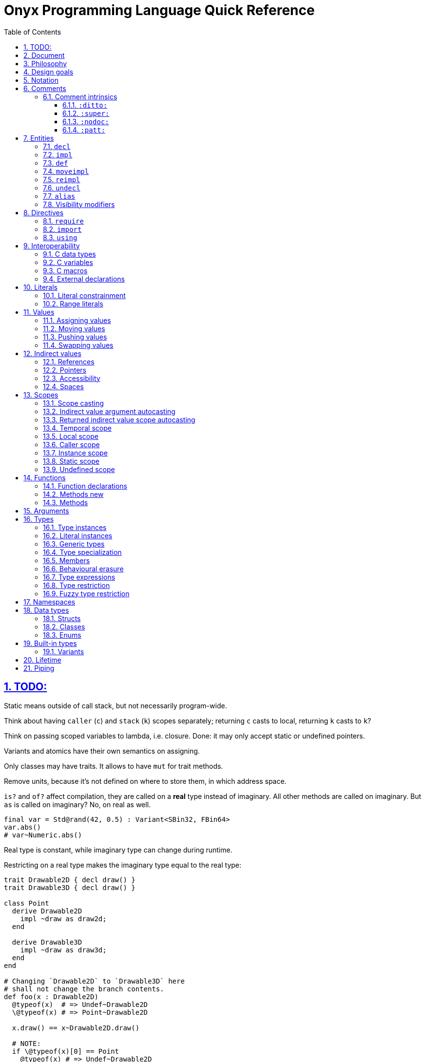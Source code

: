= Onyx Programming Language Quick Reference
:stem:
:toc: left
:toclevels: 3
:sectnums:
:sectlinks:
:icons: font
:xrefstyle: full

== TODO:

Static means outside of call stack, but not necessarily program-wide.

Think about having `caller` (`c`) and `stack` (`k`) scopes separately; returning `c` casts to local, returning `k` casts to `k`?

Think on passing scoped variables to lambda, i.e. closure.
Done: it may only accept static or undefined pointers.

Variants and atomics have their own semantics on assigning.

Only classes may have traits.
It allows to have `mut` for trait methods.

Remove units, because it's not defined on where to store them, in which address space.

`is?` and `of?` affect compilation, they are called on a *real* type instead of imaginary.
All other methods are called on imaginary.
But `as` is called on imaginary?
No, on real as well.

```nx
final var = Std@rand(42, 0.5) : Variant<SBin32, FBin64>
var.abs()
# var~Numeric.abs()
```

Real type is constant, while imaginary type can change during runtime.

Restricting on a real type makes the imaginary type equal to the real type:

```nx
trait Drawable2D { decl draw() }
trait Drawable3D { decl draw() }

class Point
  derive Drawable2D
    impl ~draw as draw2d;
  end

  derive Drawable3D
    impl ~draw as draw3d;
  end
end

# Changing `Drawable2D` to `Drawable3D` here
# shall not change the branch contents.
def foo(x : Drawable2D)
  @typeof(x)  # => Undef~Drawable2D
  \@typeof(x) # => Point~Drawable2D

  x.draw() == x~Drawable2D.draw()

  # NOTE:
  if \@typeof(x)[0] == Point
    @typeof(x) # => Undef~Drawable2D

  # BUT: (`is?` is SpEcIaL)
  if x is? Point
    @typeof(x) # => Point~Point
    x.point()
    # x.draw()
    x~Drawable2D.draw()
    x.draw2d()
    x.draw3d()
    x~Drawable3D.draw()
  end
end
```

Returned type may have `Auto`.

== Document

It contains explainations and rationale, which are rare in the Standard.
It also "speaks" with a reader (e.g. "you", "we").

== Philosophy

Target agnosticism.
No assumptions are made about target in the language.
All that's known is that there is processing unit, registers and instructions.

Onyx defines concept of function, abstract data structures (Array, Tuple, namespaces, trait, union, struct, class, enum, Variant, Union, Lambda, Function, Type, Block, Literal, Reference, Pointer), storages (local, caller, instance, static, undefined), lifetime, common math types.

TODO: Only functions may be exported.
Structs, enums, typedefs are externed instead.

A target may be binary, decimal or even quantum; to contain ALU and FPU or not.
It is possible to query if target implements any type natively.
A entity is a blackbox until observed.
Interchange formats are defined: `SBin8` is not necessarily stored in 8 bits, but `.bits` method returns `Bit[8]`, formatted in special way.

`Pointer` is just a pointer to data.
It may be a pointer to memory, or register.
Size of a `Pointer` is undefined.
But `Pointer` has `to($int*)` methods defined, which allocate memory on stack.

== Design goals

Stay low-level, but give tools for powerful abstractions.
For example, C pointer is target-dependent; what we known of Onyx pointer is storage.
We call `ptr.to($int*)`, and target may allocate it on stack.

== Notation

Keywords are written like this: `stem:[bb"let"]`.
Example identifiers are written like this: `stem:["foo"]`.
For example, `stem:[bb"let"] stem:["foo"] = stem:["bar"]()`.

== Comments

A comment begins with `#` and spans until the end of the line.

A comment adjacent to a member declaration or implementation statement is called _documentation_.

The Standard contains an informative appendix for comment styling.

An implementation is required to provide a command to generate API documentation data, e.g. `nxc api -fjson -o main.json main.nx`.
Only documentation comments are included in the generated API data.
The API data format is a normative part of the Standard, and provides specifications for C header (see xref:_interoperability[]), JSON, YAML, XML, MessagePack and NXAPI binary transfer formats.

=== Comment intrinsics

The Standard contains an informative list of _comment intrinsics_ for special treatment.

A comment intrinsic syntax is `:stem:["intrinsic"](stem:["args"]):`, whereas the argument part may be omitted if having zero arity.

A comment intrinsic does not expand during API data generation, e.g. `:ditto:` is preserved as-is.
It is an API data consumer (expected) responsibility to consume and handle intrinsics properly.
A non-standardized intrinsic is thus not a error, e.g. `:unknown:` is legal during API data generation.
A misused intrinsic, e.g. a missing `:fmt:` pattern reference is also not a error during API data generation.

[TIP]
--
The intrinsics ignorance behaviour is dictated by the fact that comments are not a part of the resulting program.
--

Below goes the list of standardized comment intrinsics.

==== `:ditto:`

A `:ditto:` comment intrinsic copies documentation from the previous member in current file.

====
```nx
# This is doc.
let x = 42

# This is a comment.
#

# :ditto:
let y = 42
```

Results in:

```nx
# This is doc.
let x = 42

# This is doc.
let y = 42
```
====

==== `:super:`

A `:super:` comment intrinsic copies comment from the super declaration, applicable to overwrites, inherited functions etc.

Without `:super:`, a documentation comment fully replaces previous documentation.

====
```nx
struct Foo
  # A doc.
  def a;

  # B doc.
  def b;
end

struct Bar
  extend Foo
    # C doc.
    reimpl a;

    # :super:
    # D doc.
    reimpl b;
  end
end
```

Results in:

```nx
struct Bar
  # C doc.
  def a;

  # B doc.
  # D doc.
  def b;
end
```
====

==== `:nodoc:`

A `:nodoc:` comment intrinsic disables documentation for the currently documented member until a matching `:doc:` intrinsic is met.

====
```nx
# :nodoc:
# Is useless in non-doc comments.
#

# This is doc.
# :nodoc: This would not be included.
# :doc: And this would.
# :nodoc: This would not again.
let x = 42

# Note that previous nodoc does not matter here.
let y = 42
```

Results in:

```nx
# This is doc.
# And this would.
let x = 42

# Note that previous nodoc does not matter here.
let y = 42
```
====

==== `:patt:`

`:patt(stem:["name"], stem:["args"]):`, `:endpatt(stem:["name"]):` and `:fmt(stem:["name"], stem:["args"]):` comment intrinsics are used for comment patterns.

Within a pattern, the `%{stem:["var"]}` syntax is used to insert a variable.

For stem:["name"] and stem:["args"], double or single quotes are optional, but required if the text contains possibly misinterpred symbols, i.e. `)`, `:`, `,`.

Patterns are local to the file.

====
```nx
# :patt("trg-dep", entity, default):
# %{entity} is target-dependent, defaults to %{default}.
# :endpatt:

# :fmt("trg-dep", 'Alignment', 8):
let x = 42
```

Results in:

```nx
# Alignment is target-dependent, defaults to 8.
let x = 42
```
====

== Entities

In Onyx, a entity may be declared and possibly implemented.

During the compilation process, the program AST is continuosuly being appended to, in real time.
Therefore, the order of declaration matters.
Unlike in other languages, referencing an undeclared yet entity triggers panic.

====
This code panics, because `y` is not declared prior to usage:

```nx
# let x = y + 1 # Panic!
let y = 42
```

Note that the following code leads to undefined behavior, because the `x` expression is evaluated immediately:

```nx
let y = unsafe! uninitialized SInt32
let x = y + 1 # Undefined behaviour
y = 42
```
====

=== `decl`

A declaration statement (`decl`) of a entity tells or reminds a compiler that such a entity exists.

Namespace, annotation, trait and unit types are implicitly declared; for example, `namespace Foo` is equivalent to `decl namespace Foo`.

=== `impl`

An implementation statement (`impl`) implements a previously declared entity.

Only a data type, or function or macro member may be implemented.

=== `def`

A definition (`def`) is a declaration and implementation of a entity in the same statement.

Struct, class and enum types, as well as reference, function and macro members are implicitly defined; for example, `struct Foo` is equivalent to `def struct Foo`.
However, even such a entity may be explicitly declared prior to implementation, for example:

====
```nx
decl struct Foo;

# Either one would be valid,
# but a struct may only
# be implemented once!
#

impl struct Foo;
def struct Foo;
struct Foo; # `def` is implied
```
====

// A type may be reopened using a `reopen` statement.
// See xref:_reopening[].
// Only a specific specialization of a type declaration may be reopened, i.e. generic arguments (if any) shall be passed to it.

=== `moveimpl`

A entity implementation may be moved under another name using a `moveimpl` statement.
For example, `moveimpl foo as bar` statement moves implementation from `foo` to `bar`, effectively un-declaring `foo`.

However, only the specified declaration is moved.
For example:

====
```nx
def foo(arg ~ Real) { x }
moveimpl foo(arg ~ SInt) to bar
```

Leads to:

```nx
def foo(arg ~ Real && !SInt) { x }
def bar(arg ~ SInt) { x }
```
====

=== `reimpl`

A entity implementation may be re-implemented using a `reimpl` statement.
For example, `def foo { return 1 }; reimpl foo { return 2 }` results in `def foo { return 2 }`.

Akin to xref:_moveimpl[], only the specified declaration is re-implemented.

Having a `as` clause acts as xref:_moveimpl[], for example:

====
```nx
def foo(arg ~ Real) { return 1 }
reimpl foo(arg ~ SInt) as bar { return 2 }
```

Results in:

```nx
def foo(arg ~ Real && !SInt) { return 1 }
def bar(arg ~ SInt) { return 2 }
```
====

=== `undecl`

A declaration may be un-declared using an `undecl` statement, e.g `undecl foo`.
From that point, a compiler no more aware of the declaration until the entity is declared again.

=== `alias`

An `alias` statement declares an alias to a entity.

```ebnf
alias =
  "alias",
  ref, {",", ref},
  ("=" | "to"),
  ref;
```

Forwarded and recursive aliases are allowed while resolve-able.

An `alias` statement conveys arguments to the target entity.
An omitted arguments list implies conveying all of the arguments.
A `++*++` in the arguments list captures all the arguments left and passes them to the target entity, e.g. `alias SInt32Pointer<++*++> = Pointer<SInt32, ++*++>`.

A single `alias` statement may contain multiple aliases to the target entity, separated by commas.

====
```nx
primitive Int<Bitsize ~ \%nat, Signed ~ \%bool>
  def subtract(another : self) : self;
  alias sub, - to subtract
end

alias SInt<Bitsize: Z> = Int<Z, true>
alias UInt<Bitsize: Z> = Int<Signed: false, Bitsize: Z>

alias UInt1 = UInt\<1>
alias Bit, Bool = UInt1 # Multiple forwarded aliases
```
====

=== Visibility modifiers

A `decl`, hence also `def`, statement may have a _visibility modifer_, which affects the visibility of the declared entity.

A entity declared `public` is visible outside of the current scope.
A entity declared `protected` is only visible in the same or child scope.
A entity declared `private` is only visible in the current scope.

A top-level entity can not be declared `protected`.
A top-level entity declared `private` is only visible in the current file.

== Directives

A _directive_ is an instruction to the compiler.

File dependency directives instruct the compiler to depend on certain files.

=== `require`

Files can be required using a `require` directive.

The same file may be required multiple times.
It is guaranteed to be only processed once required for the first time.

If a required file is missing extension, `.nx` would be appended.

A `require` directive may list multiple files to require, and an optional path to prepend to each required file path.
For example, `require "foo", "bar/baz.nx" from "/myloc"` is equivalent to `require "/myloc/foo.nx", "/myloc/bar/baz.nx"`.

A non-relative file path is first looked up relatively to the folder the file is contained in, i.e. `./`.

A compiler is required to provide a way to pass folder paths to lookup required files in, e.g. `-R/usr/nx`.
These paths would be prepended if a `require` statement is missing `from` clause.
For example, given `-R/usr/nx` flag, a `require "foo"` statement would lookup the file in the following order:

. `./foo`
. `./foo.nx`
. `/usr/nx/foo`
. `/usr/nx/foo.nx`

TIP: The `-R` feature comes in handy when need to flip the dependencies source folder, for example to match the target.

Wildcard requirements are possible, as defined by the POSIX standards, e.g. `require "./++*++"` or `require "./++**++"`.
The order of wildcard lookups is standardized.

A translation environment maintains the being-compiled program AST, and the order of requiring files matters.
If a required file references an undeclared yet entity, a compiler panics.

=== `import`

An `import` directive imports C header files.

Rules similar to `require` are applied to an `import` directive.
The default imported file extension is `.h`.
A compiler is required to provide a way to pass import lookup paths, e.g. `-I/usr/include`.

More information on handling imported entities is found at xref:_interoperability[].

=== `using`

A `using` directive allows to either include a namespace or apply a refinement in the current scope, limited to the file.

If `namespace` and `refinement` keywords are omitted, the exact kind of a `using` directive operand is inferred from the type being used.
Otherwise, the type is forced.

====
```nx
namespace Foo
  let bar = 42
end

# bar = 43 # Panic! `bar` is not defined

using Foo
# using namespace Foo # To be more explicit

bar = 43 # OK
```
====

== Interoperability

An Onyx compiler is required to be aware of the C Standard.
Non-standard C conformance is optional, but discouraged.

There is no Onyx ABI, and Onyx functions have undefined symbols in assembly.
To make an Onyx function "visible" in an object file, hence callable from assembly, a developer should `export` it as a C function.

TIP: The Standard does not define any built-in "entry" function semantics.
It is a linker's responsibility to start a process with a function considered the entry one.
Luckily, an Onyx compiler is required to be able to emit AST.
A linker script may then be generated pointing to an annotated function.

C header files may be included (_imported_ in Onyx terminology), and all the C entities imported throughout the program compilation are accessible via the `$__<id>__` notation, e.g. `$printf`.

A C function call is unsafe, and shall have parentheses regardless of arity.

Some Onyx type specializations can be autocast to a C type upon calling a C function, e.g. `String<10, UTF8>` is `char[10]`.
Unfortunately, looseness of the C Standard restricts automatic convertsion of, say, `String<10, UTF16LE>` to `char16_t[10]`, because `char16_t` is not guaranteed to contain exactly UTF-16 encoded characters.
In such cases, explicit, maybe unsafe, conversion or coercion is required.
Moreover, a C function has undefined scope, thus passing an Onyx pointer to it would likely be unsafe for itself.

====
```nx
import "stdio.h"

export void main(int argc, char** argv) {
  # Threadsafe Onyx code inside
  # an exported function body
  #

  let msg = "Hello, world!\0" : String<15, UTF8>
  unsafe! $puts(&msg)
}
```
====

Despite of that the Onyx safety within an exported function is the default threadsafe, an exported function call is still unsafe.

An exported function shall not be throwing.

An exported function, as well as its argument declarations, may be annotated.
An exported function argument reference is writeable by default, unless has a `const` qualifier.

An exported function, as well as its argument declarations, may be documented using Onyx comments.
Only an exported function documentation is preserved on exported; argument documentation is ignored.

A C primitive type has layout defined per compilation.
It usually depends on the target platform data model.
For example, passing `{ c: { int { size: 32, signedness: 2c } } }` to an Onyx compiler would make all `$int` instances 32 bit and 2's complement within Onyx context.
However, due to the target dependency, an explicit conversion is still required.

TIP: An advanced Onyx compiler usually has built-in mapping for C data type sizes, so you won't need to pass them every time you compile your code.

An Onyx compiler is required to implement a subset of C operators.

====
```nx
export int sum(int a, int b) {
  return a + b # Use native C summation operator
}

export int sub(int a, int b) {
  # `$int` may be greater than 32 bits,
  # thus data loss is possible.
  let onyx_a = a.to!(SBin32)

  # Would only work with `{ c: { int {
  # size: 32, signedness: 2c } } }`.
  # Otherwise, the behaviour is undefined.
  let onyx_b = unsafe! b as SBin32

  let result = onyx_a - onyx_b

  # Data loss is possible if
  # `$int` bitsize is < 32.
  return result.to!($int)
}

export void main() {
  try
    # Native C equation operator
    @assert(unsafe! sum(1, 2) == 3)

    @assert(unsafe! sub(1, 2).to_i32!() == -1)
  catch
    unsafe! $exit($(EXIT_FAILURE))
  end
}
```
====

=== C data types

A C struct or union definition may also be exported.
An exported data type is treated in as if it was imported.

An imported named C struct or union has semantics identical to an Onyx `struct` or `Union`.
This imples:

* Default initializers, Onyx-style.
Note that exported C entities are zero-initialized.

* Reopening with static function and method declaration thanks to UFCS.

* Unsafe access to union options, which may be flattened to fields.

====
```nx
import "math.h", "stdlib.h"

export struct struct_t {
  double x;
  double y;

  unsigned sw;
  union {
    float foo;
    short bar;
  };
};

reopen $strukt_t
  # Note that the function is not exported.
  #
  # ≡ `public threadsafe def length(&this : $strukt_t*cr) : $double`
  def length
    return unsafe! $sqrt($pow(this.x, 2) + $pow(y, 2))
  end

  def val : Variant<$float, $short>
    # Accessing union-ed fields is unsafe.
    (sw == 0) ? (unsafe! foo) : (unsafe! bar)
  end
end

export void main() {
  # `sw` is zero-initialized.
  let s : $strukt_t = $strukt_t(1,  2, foo: 42)

  try
    # Passes `s` by pointer.
    @assert(s.length().to_f64!().~=(2.236, 0.01))
    @assert(s.val().<unsafe!>as!(FBin64) == 42)
  catch
    unsafe! $exit($(EXIT_FAILURE))
  end
}
```
====

=== C variables

A C variable may be exported as well.
In respect to C, zero initialization is implied if the value is omitted.

An exported variable reference has `static` scope in Onyx and is writeable unless has `const` qualifier.

It is possible to export a C-static variable as well.
It would be treated as `private` in terms of Onyx.

TODO: What happens upon taking a file-local variable's address and passing it outside?
In regard to Onyx as well.

.Exporting a C variable
====
import "stdlib.h"

extern int foo;

export void main() {
  try
    @assert($foo : $int&srw == 0)
  catch
    unsafe! $exit($(EXIT_FAILURE))
  end
}
====

=== C macros

C preprocessor macros may also be imported and exported.

A C macro within Onyx context is used as follows: `$(MACRO)`.
The evaluation result of a macro is inserted into Onyx with prior processing.

Within an exporting context, C macros may intuitively be used as they'd be in pure C.
For example, `export MY_MACRO_VOID main() {` could theoretically expand to `export void main() {`.
The resulting code is then parsed as usual.

=== External declarations

A C function, struct, union or variable may be marked externally declared using the `extern` directive from Onyx code.
This is equivalent to importing a declaration.
That means that the entity would be defined at some later point of linkage.
The behaviour is similar to declaration in Onyx: a single entity may be `extern`ed multiple times, but only `export`ed or imported once.

.Externing C entities
====
The following code would fail to compile if symbol `foo` is not resolved during linkage.

```nx
import "stdio.h"

extern int foo;

export void main() {
  unsafe! $printf(&"%d\n", $foo)
}
```
====

== Literals

=== Literal constrainment

When read from source, a literal has inferred constrainment in accordance to xref:table-literal-constrainments[].

In code, a literal constrainment has form of `\<__constrainment__>`, e.g. `0.5 : \q`.
A literal constrainment is a type-level restriction, not an instance-level restriction.
It may be used to restrict a literal in-place or define a generic literal argument, e.g. `def foo(arg: _ : L) forall L : \q`.

CAUTION: Both `def foo(arg: L) forall L : \q` and `def foo(arg : \q)` would panic, because a literal shall not be an instance.

A constrainment is defined by a regular expression.
For example, `/f(?<Bitsize>\d+)/` defines `\f16`, `\f32` etc.

TODO: Restricting a literal to a concrete type is possible, but not vice versa, e.g. `42 : \%n : SBin32`, but not `42 : SBin32 : \%n`.
Also `42 : \%u : SBin32` is not possible.

TODO: Only basic `\%real`, `\%int`, `\%nat`, `\%bool`, `\%string` and `\%char` restictions are needed.
No literal instances.
Still can apply (partial) suffixes.

[[table-literal-constrainments]]
.Basic literal constrainments
|===
| Literal examples | Constrainment regex | Default type | Notes

| `false`, `true`
| `/b/`
| `Bool`
| A boolean literal.

| `0`, `1`
| `/n`
| `SBin32`
| A https://en.wikipedia.org/wiki/Natural_number[natural number] (stem:[NN]) literal.

| `-1`
| `/z/`
| `SBin32`
| An https://en.wikipedia.org/wiki/Integer[integer] (stem:[ZZ]) literal.

| `1.0`
| `/q/`
| `FBin64`
| A https://en.wikipedia.org/wiki/Rational_number[rational number] (stem:[QQ]) literal.

| `'a'`
| `/c/`
| `Char<UCS>`
| A character literal.

4+^| Special literals

| `:abc`
| `\y`
| [gray]#N\A#
| A symbol literal.
|===

Compound literals are basic literals with some modifications.
The inferred basic constrainment becomes a part of the compound constrainment.
For example, `0/1 : \rn` is a ratio of two natural literals.

.Compound literal constraints
|===
| Literal examples | Constrainment regex | Default type conum:1[] | Notes
|
| `0//1`
| `/r(?<Constraint>.+)/`, e.g. `ri32`
| `Ratio<__Constraint__>`
| A ratio (as https://en.wikipedia.org/wiki/Quotient#Quotient_of_two_integers[quotient of two integers]) literal.

| `0j`
| `/j(?<Constraint>.+)/` , e.g. `ji32`
| `Imaginary<__Constraint__>`
| An imaginary number literal.

| `0..1`
| `\..stem:[tt"L"]`, e.g. `\..n`
| `Range<stem:[tt"L"]>`
| An interval literal.

| `"abc"`
| `\s`
| `String<UTF8>`
| A string literal.

| `[0, 1]`
| `\stem:[tt"L"][stem:[tt"Z"]]`, e.g. `\n[2]`
| `Array<stem:[tt"L"], stem:[tt"Z"]>`
| An array literal.

| `<0, 1>`
| `\stem:[tt"L"]<stem:[tt"Z"]>`, e.g. `\n<2>`; or `\(stem:[tt"L"])xstem:[tt"Z"]`, e.g. `\(n)x2`
| `Vector<stem:[tt"L"], stem:[tt"Z"]>`
| A vector literal.

| `\|[0, 1], [2, 3]\|r`
| `\(stem:[tt"L"])xstem:[{tt"Z"}]stem:[tt"D"]`, e.g. `\(n)x2x2r`
| `Tensor<stem:[tt"L"], *stem:[tt"Z"], stem:[tt"D"]>`
| A tensor literal.

| `(0, 1.0)`
| `(stem:[{tt"L"}])`, e.g. `(\n, \q)`
| `Tuple<*stem:[tt"L"]>`
| A tuple of literals.

| `(foo: 0, bar: 1.0)`
| `(stem:[{tt"L"}])`, e.g. `(foo: \n, bar: \q)`
| `Struct<*stem:[tt"L"]>`
| An anonymous struct of literals.
|===

<1> `__Constrainment__` is the default type for the base literal, e.g. `1/0` would default to `Ration<SBin32>`.

A complete constrainment is one constraining to a complete type.
For example, `\i32` is complete, but `\n` is not.

A numeric literal constrainment can be further constrained to a specific numeric type using a suffix from xref:table-numeric-literal-suffixes[].
The resulting constrainment equals to the suffix applied.
For example, `1u8 : \u8`.

NOTE: Simply constraining a literal has the same effect as applying a suffix to it, e.g. `1 : \u8` stem:[-=] `1u8`.

TODO: A specific-type constrainment (even partial) restricts the target type.
For example, `1u` can not be used as `FBin32`; also `1q` can not be used as an integer.

A character literal may also have a numeric suffix appended: it would turn it into a numeric literal, e.g. `'a'u8 : \u8 == 97`.
Appending a numeric suffix to a string turns it into an array of numeric literals representing the string's codeunits, e.g. `"abc"u8 : \u8[3] == %u8[97 98 99]`.

Literal value and suffixes may be separated with underscores or wrapped in parentheses.
For example, `(42n)_i32`.
A constrainment is always flattened, thus e.g. `\(z)_fb64` is interchangeable with `\f64`.

[[table-numeric-literal-suffixes]]
[cols="2, 1, 1", options="header"]
.Numeric literal contrainments
|===
| Regex | Applicable to conum:1[] | Default type

| `/**n**/`
| `\n`
| `SBin32`

| `/**z**/`
| `\n`, `\z`
| `SBin32`

| `/**q**/`
| `\n`, `\z`, `\q`
| `FBin64`

| `/s?**i**b?(?<__Bitsize__>\d+)?/`
| `\n`, `\z`
| `SBin<__Bitsize__ = 32>`

| `/**u**i?b?(?<__Bitsize__>\d+)?/`
| `\n`
| `UBin<__Bitsize__ = 32>`

| `/(si?\|**i**)**d**(?<__Digits__>\d+)/`
| `\n`, `\z`
| `SDec<__Digits__>`

| `/**u**i?**d**(?<__Digits__>\d+)/`
| `\n`
| `UDec<__Digits__>`

| `/**f**b?(?<__Bitsize__>\d+)?/`
| `\n`, `\z`, `\q`
| `FBinstem:[<<]__Bitsize__ = 64stem:[>>]`

| `/f?**d**(?<__Bitsize__>\d+)?/`
| `\n`, `\z`, `\q`
| `FDecstem:[<<]__Bitsize__ = 64stem:[>>]`

| `/s?**Q**(?<__Bitsize__>\d+)?(e(?<__Exponent__>-?\d))?/` conum:2[]
| `\n`, `\z`, `\q`
| `SXBin<__Bitsize__, __Exponent__>`

| `/**uQ**(?<__Bitsize__>\d+)?(e(?<__Exponent__>-?\d))?/` conum:2[]
| `\n`, `\z`, `\q` conum:3[]
| `UXBin<__Bitsize__, __Exponent__>`

| `/s?**D**(?<__Total__>\d+)?(f(?<__Fractional__>-?\d+))?/` conum:2[]
| `\n`, `\z`, `\q`
| `SXDec<__Total__, __Fractional__>`

| `/**uD**(?<__Total__>\d+)?(f(?<__Fractional__>-?\d+))?/` conum:2[]
| `\n`, `\z`, `\q` conum:3[]
| `UXDec<__Total__, __Fractional__>`

| `/**p**(?<__Bitsize__>\d+)/`
| `\n`, `\z`, `\q`
| `Positstem:[<<]__Bitsize__stem:[>>]`

// | `/**b**(?<__Bitsize__>\d+)/`
// | `\n`, `\z`, `\q`
// | `BFloatstem:[<<]__Bitsize__stem:[>>]`
|===

<1> Always applicable to `\c` and `\s`.
<2> Either one of generic arguments is required.
<3> Literal signedness is checked.

A character literal (`\c`) may have a xref:table-character-set-literal-suffixes[character set suffix] appended before a numerical suffix.
A string literal (`\s`) may have an xref:table-encoding-literal-suffixes[encoding suffix] appended before a numerical suffix.

A text literal suffix replaces the constrainment, and makes it incompatible with the initial constrainment, e.g. `'a' : \ucs` is legal, but `'a'ucs : \c` is not.

TIP: The language is only aware of https://en.wikipedia.org/wiki/Unicode[Unicode] and its modern encodings, excluding other character sets.

[[table-character-set-literal-suffixes]]
.Character set literal suffixes
|===
| Regex | Type

| `/ucs/`
| `Char<UCS>`
|===

[[table-encoding-literal-suffixes]]
.Encoding literal suffixes
|===
| Regex | Type

| `/utf8/`
| `String<https://en.wikipedia.org/wiki/UTF-8[UTF8]>`

| `/utf(16\|32)[lb]e/`
| E.g. `String<https://en.wikipedia.org/wiki/UTF-16[UTF16LE]>`

| `/ucs(2\|4)/`
| E.g. `String<https://en.wikipedia.org/wiki/Universal_Coded_Character_Set[UCS2]>`

// | `/scsu/`
// | `String<https://en.wikipedia.org/wiki/Standard_Compression_Scheme_for_Unicode[SCSU]>`
|===

=== Range literals

TODO: Only have `[]` intervals?

[cols="2*m, 1, 1m", options="header"]
|===
| Literal
| Magic literal
| Math equivalent
| Type

| stem:[A]..stem:[B]
| %r[stem:[A] stem:[B]]
| stem:[[A, B\]]
| Range<stem:["T"], true, true>

| stem:[A]\...stem:[B]
| %r[stem:[A] stem:[B])
| stem:[[A, B)]
| Range<stem:["T"], true, false>

d| N/A
| %r(stem:[A] stem:[B]]
| stem:[(A, B\]]
| Range<stem:["T"], false, true>

| stem:[A]\....stem:[B]
| %r(stem:[A] stem:[B])
| stem:[(A, B)]
| Range<stem:["T"], false, false>
|===

If omitted, `stem:[A]` defaults to `:min`, and `stem:[B]` defaults to `:max`.
For example, `0.. == 0..:max`, `.. == :min..:max`.
A magic literal requires both ends to be set explicitly (still allowing symbols, e.g. `%ri[min stem:[B])`).

== Values

A _value_ is an instance of a _data type_.
For example, `42` may be a value of data type `SBin32`.

A runtime entity is either a value (`val : stem:[T]`), a _reference_ to a value (`ref : Reference<stem:[T]> : stem:[T]&`), or a _pointer_ to a value (`ptr : Pointer<stem:[T]> : stem:[T]*`).
The latter two are known as xref:_indirect_values[].

A reference has the same internal representation as a pointer, but the referenced value access semantic is different.

A reference is an _lvalue_, these terms are interchangeable.
A value or a pointer to a value is an _rvalue_.

=== Assigning values

Assigning an rvalue to an lvalue simply _moves_ the value into the lvalue, making the lvalue a sole owner of the value.

Assigning an lvalue to another lvalue of the same type calls a copy initializer on the right operand, and moves the rvalue result to the left operand.
In [line-through]#other words# symbols, `stem:[l]~0~ : stem:[T]& = stem:[l]~1~ : stem:[T]&` stem:[=>] `stem:[l]~0~ = stem:[T](&stem:[l]~1~) : stem:[T]`.

TODO: Assigning to a variant.

// An lvalue itself (i.e. not the referenced value, but reference itself) may be assigned to another lvalue using the direct assignment operator `:=`.
// The direct assignment operator is applied directly to the left operand, instead of proxying the assignment to the referenced value.

====
```nx
let x ~ SBin32& = 42
let y ~ SBin32& = x # Calls a copy initializer: `SBin32(&x)`
y = 43
@assert(x == 42) # Did not change `x`
```
====

When passing an argument to a function `decl foo(arg : T&)`, the `foo(arg: x)` call syntax (or simply `foo(x)`) is a syntactic sugar for `foo(arg: = x)`, where `arg:` references the callee's argument lvalue.
// Therefore, to directly assign to a callee's argument, use the `foo(arg: := x)` syntax.
Similar is applicable to the aforementioned xref:_moving_values[moving] semantics, i.e. `foo(arg: ++<-++x)`.
However, a function argument does not have a value yet (even default), thus this is applicable neither to pushing nor to swapping.

[NOTE]
--
It is not applicable to pushing (e.g. `foo(arg: ++<<=++ x)`), because the argument default value is set if the argument is empty *after* the pass, and there is no syntax defined to receive the pushed value.

Should think about default value semantics: may be the default value is set prior to passing?
If so, both pushing and swapping may be possible.
--

=== Moving values

A reference may be turned into an rvalue using the `++<-++` unary operator.
After that, the reference is considered _moved_.
Effectively, moving imples direct copying of the value data, skipping a copy initializer call.

A moved lvalue itself shall not be used anymore, unless set again.
Therefore, [underline]#only an explicitly declared# (e.g. with `stem:["let"]`) [underline]#local-scoped reference may be safely moved#.
Otherwise, moving is unsafe, but possible.
When moving safely, a compiler would panic if there is at least a possibility of using a moved lvalue, for example, when moving depends on runtime.

A `stem:[l]~0~ ++<-++ stem:[l]~1~` expression is a syntactic sugar for `stem:[l]~0~ = ++<-++ stem:[l]~1~`.
Without any receiver, a `++<-++stem:[l]` expression effectively finalizes the referenced value.

.Moving an lvalue
====
```nx
let x = 42
let y <- x # Moves `x` into `y`
# x # Panic! Use after move (UAM)
y = 43 # Changes `y`
unsafe! x = 44 # Undefined behaviour, but does not affect `y`
x = 45 # Set `x` again

@assert(x == 45)
@assert(y == 43)
```

```nx
def foo(list : Std::List&);
let list = Std::List()

foo(list) # Copy the list
# foo(list: list) # Ditto

foo(<-list) # Move the list instead of copying it
# foo(list: <-list) # Ditto
# list # Panic! UAM
```
====

Returning an lvalue implicitly moves it, i.e. `return stem:[l]` is equal to `return ++<-++stem:[l]`.
Therefore, it is not possible to return an lvalue, hence reference.

An rvalue may also be moved, i.e. `++<-++stem:[r]` is not a error.

=== Pushing values

Assigning or moving into an lvalue returns the left operand, i.e. the affected reference, finalizing the old value.
It is possible to do a _push-assign_ (`++<<=++`) or _push-move_ (`++<<-++`) instead, which return the old value as an rvalue.

.Pushing into lvalues
====
```nx
let x = 42
@assert((x = 43) == 43)   # Replaces the old value
@assert((x <<= 44) == 43) # Pushes the old value

let y = 17
@assert((y <<- x) == 17)
```
====

=== Swapping values

Two indirect values referencing values of the same type may swap their values using the _swap operator_ `++<->++`.
The operation shall be allowed by the scope constraints (for example, it is not possible to swap indirect values with undefined scopes), and is fragile.
The left operand is then returned.

.Swapping lvalues
====
```nx
let x = 42
let y = 43
@assert((x <-> y) ~ SBin32& == 43) # New `x` value is 43
```
====

== Indirect values

An indirect value is either a xref:_references[reference] or xref:_pointers[pointer] to a xref:_values[value].
Indirect values share common semantics, such as xref:_scopes[scope], xref:_spaces[space], readability and writeability (commonly known as xref:_accessibility[]).

=== References

TODO: A reference may be restricted to an rvalue; this would copy it, returning an rvalue.
Thus, `let x : Std::List; x : Std::List` is OK, but copies.

TODO: An rvalue is really a temporal reference, but for some reason it's moved instead of copying upon assignment, e.g. `let list = Std::List() |.shuffle()`.
Assigning a temporal reference moves it?

A reference type `Reference<Type: stem:[T], Scope: stem:[S], Space: stem:[P], Readable: stem:[R], Writeable: stem:[W]>` can be shorcut as `stem:[T]&stem:[SPRW]`, e.g. `SBin32&lrw0 == Reference<SBin32, :local, 0, true, true>`.
For scope one-letter shortcuts, see xref:_scopes[].

A _variable_ reference is declared using the `stem:[bb "let"] stem:["var"]` syntax.
A variable reference is always both writeable and readable, i.e. `let var : stem:[T]&rw`.
A variable may be also declared write-only, e.g. `let buff : SBin32&sw`.
Within a class declaration, special `stem:[bb "get"]` and `stem:[bb "set"]` declarations may be used, which does not affect the "real" reference accessibility.

A _constant_ reference is declared using the `stem:[bb "final"] stem:["const"]` syntax.
A constant reference is read-only by default, i.e. `final const : stem:["T"]&r`.
However, a constant reference may be declared xref:inaccessible[inaccessible] by restricting it to a `stem:["T"]& : stem:["T"]&stem:["RW"]` type, e.g. `final dead : SBin32&s`.

A reference declaration type annotation is optional and (usually) may be inferred.

A reference declaration may have one of `stem:["local"]`, `stem:["instance"]` or `stem:["static"]` scope modifiers, e.g. `let local var`.
Implicit default scope modifiers are defined for certain scopes, read more in xref:_scopes[].

Accessing a reference transparently accesses the referenced value.
For example, `(stem:[l] : stem:[T]&).stem:[m]` accesses `stem:[m]` member of the value referenced by `stem:[l]`.
The same applies to lookup, i.e. `stem:[T]&::stem:[m]` transparently lookups `stem:[T]::stem:[m]`.
This paragraph is important, because it means that a reference itself can not be accessed, but only the value it references.

A value type itself shall not be a reference, i.e. `stem:[r] : stem:[T]&` is illegal, which also makes references to references and pointers to references illegal.

TIP: This behaviour is different from C++, where references are first-class types and may be (almost) freely passed around.

=== Pointers

Similar to references, the shorcut semantic is applicable to a `Pointer` type, but with the `*` symbol, e.g. `SBin32*lrw0 == Pointer<SBin32, :local, 0, true, true>`.

Akin to C, pointer to pointer, i.e. `stem:["T"]**`, is legal, with arbitrary depth.

Akin to C, a reference may be safely cast to a pointer using the `&(stem:["l"] : stem:["T"]&) : stem:["T"]\*` semantic, and vice versa.
For example, `let x : SBin32&lrw = 42` and then `&x : SBin32*lrw`, and then `*&x : SBin32*lrw` again.

In fact, a reference is similar to pointer, but implies different underlying value access semantics, and can not be referenced to.

As in C, a pointee is accessed using the `++->++` operator, e.g. `ptr++->++foo`.
However, in Onyx, the `++->++` operator by itself turns a pointer into reference, i.e. `((stem:["ptr"] : stem:["T"]*)++->++) : stem:["T"]&`.

=== Accessibility

An object is _accessed_ in runtime using the `.` notation, which transparantly passes the callee's pointer as the first argument to the caller in accordance to the https://en.wikipedia.org/wiki/Uniform_Function_Call_Syntax[UFCS], e.g. `obj.foo()` equals to `obj::foo(&obj)`.

[[inaccessible]]
Indirect value readability and writeability are commonly referenced as _accessibility_.
Thus, a neither readable nor writeable indirect value is _inaccessible_.

Reading means either moving an lvalue or assigning it, i.e. read the underlying value.
Note that passing an indirect value around is not considered reading.

Writing means writing directly into the underlying value space, e.g. assigning to an indirect value.
Note that mutating an underlying value of a class type is not considered writing, i.e. `final list : mut Std::List<SBin32>()`, and then `list << 42` is legit; but "mutating" any other type is considered writing.
That's one of the outstanding features of a class type.

// It is not possible to read value referenced by a non-readable indirect value, ditto for writeability.

Positive readability is designated with lowercase `r` symbol in the indirect value shortcut semantic; for example, `stem:[T]&r` is a readable reference.
Writeability uses the letter `w`.
Negative stem:[x]-ability is designated with an uppercase letter, e.g. `stem:[T]&RW` is inaccessible.

A stem:[x] indirect value may be safely conveyed into an outer scope as a non-stem:[x] indirect value.
For example, a `stem:[T]*rw` may be safely auto-cast to a `stem:[T]*Rw` argument, but vice versa would be unsafe.

=== Spaces

An indirect value space is a platform-defined natural value, declared as a `Space : ~\%nat = 0` argument.
Note that omitting the `Space` argument implies the default zero space.

An indirect value with undefined space is incomplete.
Indirect values with different spaces are incompatible.

In an indirect value shortcut notation, space is a natural number, usually put in the very end, e.g. `T&lrw0`.

The Standard defines space mappings for common platforms.

== Scopes

Defined scopes are [underline]#t#_emporal_, [underline]#l#_ocal_, [underline]#c#_aller_, [underline]#i#_nstance_ and [underline]#s#_tatic_.
An indirect value may also have an [underline]#u#_ndefined_ scope.
An underlined symbol defines the scope shortcut used in indirect value shortcuts, e.g. `stem:["T"]*l` has [underline]#l#++ocal++ scope.

When passing an aggregate (i.e. non-scalar) value to an outer scope (e.g. returning from a function or passing as an argument), each of its fields' scopes is checked and auto-cast (if applicable) separately.

TIP: In Onyx, arrays, tuples and structs are very similar.
It's their access semantic what's different.
It can be said that an array elements accessed with `[]` are "fields" of the array with `[0]`, `[1]` etc. names.

====
In this example, an array of local pointers can be passed as an array of caller pointers.
However, it shall not be returned.

```nx
def foo(ary : SBin32*cw[1])
  ary[0]-> = 43
end

def main
  let x = 42
  let ary = [&x] : SBin32&lrw[1]

  foo(ary) # OK, auto-casts the element's scope
  @assert(x == 43)

  # return ary # Panic! Can not return a local-scoped pointer
end
```

This example is similar, but a custom struct is used instead of an array.

```nx
struct Wrapper
  # Note how it points to an instance scope,
  # i.e. to the one the object is in.
  let wrapped : SBin32*irw
end

def foo
  final x = 42

  final wrapper = Wrapper(&x)
  @assert(wrapper :? Wrapper&lrw)

  *(wrapper.wrapped) = 43
  @assert(x == 43)

  # # Panics because `wrapped`
  # # has instance, hence local, scope.
  # return wrapped # Panic!
end
```
====

Similar rules are applied to a value existence.
`stem:[T]*l&s` does not make sense, as there is no local scope in the static scope.
That said, `Array<stem:[T]*l>&l` and `Array<stem:[T]*s>&l` are valid, but `Array<stem:[T]*l>&s` is not.

Note that a non-indirect value does not have scope, it is pure data, which can be passed at any direction.

A field of a pointer type with scope other than instance, static or undefined shall not be declared.
However, a generic-typed field may be specialized with another scope.
For example:

====
```nx
struct Foo
  # # Does not make sense to
  # # have local pointer here.
  # let ptr : SBin32*l # Panic!

  let ptr : T

  # # Could've used instance
  # # pointer as an alternative.
  # # See the `Wrapper` example above.
  # let ptr : SBin32*i
end

final global_x = 42
# TODO: Address space inference here?
# Would likely put into `.global` on PTX.
final global_foo = Foo<SBin32*sr>(&x) # OK

def bar
  final x = 42
  final foo = Foo<SBin32*lr>(&x) # OK

  # # As mentioned above, each field is checked independently;
  # # it is not possible to pass a local pointer outside, thus panicking.
  # return foo # Panic!
end
```
====

=== Scope casting

An indirect value of one scope may be cast to another scope using the `as` operator in accordance to xref:table-scope-casting[].
For example, `(ptr : T*c) as T*l` is [green]#threadsafe#, but `(ptr : T*l) as T*c` is [red]#unsafe#.

// Undefined -> RW is okay.
[[accessibility-casting-constraints]]
Disabling or preserving an accessibility option is [green]#threadsafe# (e.g. making an `*rw` pointer `*r`-only), but enabling it back is [red]#unsafe# (e.g. casting a `&W` reference to `&rw`).

Casting to undefined scope is [green]#threadsafe# with respect to the beforementioned accessibility casting (e.g. `(ptr : T*r) as T*rw` becomes [red]#unsafe#).
Casting from undefined scope is always [red]#unsafe#.

[[table-scope-casting]]
.Scope casting
[cols=7]
|===
2+^s| Source
5+^s| Safety of casting to target scope
^s| Scope
^s| Accessibility
| Temporal | Local | Caller | Static | Undefined

2+| Temporal
| [green]#Threadsafe#
3*| [red]#Unsafe#
| [green]#Threadsafe#

2+| Local
| [green]#Threadsafe#
| [green]#Threadsafe#
| [red]#Unsafe#
| [red]#Unsafe#
| [green]#Threadsafe#

2+| Caller
3*| [green]#Threadsafe#
| [red]#Unsafe#
| [green]#Threadsafe#

.2+.^| Static
| Read-only and constant
5*| [green]#Threadsafe#

| Writeable or mutable
| [green]#Threadsafe#
| [yellow]#Fragile# conum:1[]
| [yellow]#Fragile# conum:1[]
| [green]#Threadsafe#
| [green]#Threadsafe#

2+| Undefined
4*| [red]#Unsafe#
| [green]#Threadsafe#
|===

<1> Because other threads may simultaneously write or mutate the value.

=== Indirect value argument autocasting

Only a pointer with caller, static or undefined scope may be declared as a function argument type.
A reference shall not be declared a function argument type, because a reference to a reference is impossible.

TIP: The `Scope` argument is a xref:TODO:[ghost generic] argument.
`Pointer<Scope: Undef>` would therefore trigger a separate specialization.

When a pointer is passed to a function, it may be automatically cast to the target argument scope with safety defined in xref:pointer-argument-autocasting[].
Otherwise, manual xref:_scope_casting[scope casting] is required.
The resulting safety of a call is the lowest safety from the callee safety modifier and the autocasting safety of its arguments from the table, plus the xref:accessibility-casting-constraints[accessibility casting constraints].

[[pointer-argument-autocasting]]
.Pointer argument autocasting
[cols=5]
|===
2+^.^s| Caller-side pointer
3+^.^s| Autocasting safety by a declared argument's scope
^s| Scope
^s| Accessibility
| Caller
| Static conum:1[]
| Undefined

2+| Temporal
| [gray]#N/A#
| [gray]#N/A#
| [green]#Threadsafe#

2+| Local
| [green]#Threadsafe#
| [gray]#N/A#
| [green]#Threadsafe#

2+| Caller
| [green]#Threadsafe#
| [gray]#N/A#
| [green]#Threadsafe#

.2+.^| Static
| Read-only and constant
3*| [green]#Threadsafe#

| Writeable or mutable
| [yellow]#Fragile# conum:2[]
| [green]#Threadsafe#
| [green]#Threadsafe#

2+| Undefined
| [red]#Unsafe#
| [gray]#N/A#
| [green]#Threadsafe#
|===

<1> Manual cast to static scope is required prior to passing, see xref:table-scope-casting[].
<2> Because other threads may simultaneously write or mutate the value.

=== Returned indirect value scope autocasting

Returning a reference implicitly moves it, thus making returning a reference impossible.

Otherwise, a pointer with scope other than local may be returned from a function.
Its scope is automatically cast at the caller side in accordance to xref:returned-pointer-scope-autocasting[].

NOTE: An observer never sees raw instance scope.
It always turns into the containing object's.

[[returned-pointer-scope-autocasting]]
.Returned pointer scope autocasting
[cols=2]
|===
^.^s| Returned pointer scope
^.^s| Caller-side resulting pointer scope

| Temporal
| Temporal

| Local
| [gray]#N/A#

| Caller
| Local (see xref:_caller_scope[])

| Static
| Static

| Undefined
| Undefined
|===

=== Temporal scope

A temporal-scoped indirect value shall not be preserved for future use.
Therefore, a reference to a temporal-scoped pointer (e.g. `let x : T*t&`) is illegal, which makes it impossible to pass a temporal-scoped indirect value anywhere, but access it immediately or return only.

Any-scoped indirect value other than undefined may be thread-safely cast to a temporal-scoped indirect value, but not vice versa.

TIP: Counter-example for passing a temporal-scoped pointer as an argument: `def foo(list : List<T>*c, element : T*c)`: after resizing of the `list` inside the body, `element` may become invalid.
Also returning the `element` from the function would cast it to local scope on the caller site, which is inappropriate.

====
```nx
class Std::List<T>
  let pointer : Void*

  mut def [](index : Size) : T*trw
    # Returning a reference would not make sense here,
    # because returning implies moving, and moving
    # turns the reference into an rvalue.
    #
    # Thus, return a temporal pointer to an element.
    # Temporal it is because the list may be resized at any
    # moment, and the element pointer would become invalid.
    return unsafe! pointer[index] as T*trw
  end
end

final list = mut Std::List(1, 2, 3)
let x = 42

# final e : SBin32*trw&lr = list[1] # Panic! Can not have a reference
                                    # to a temporal pointer

final e : SBin32&lr = *list[1] # OK, copies `2` into `e`

*list[1] = x # OK, copies value from `x` into the element
```
====

=== Local scope

References declared within a function body or arguments list with `stem:["local"]` modifier (which is the default one) always have _local scope_.
Only references with `stem:["local"]` scope modifier may be local-scoped.
That means that neither `let stem:[x] : stem:[T]&s` nor `static let stem:[x] : stem:[T]&l` are legal.

Once the scope containing an explicitly declared local-scoped reference terminates, the referenced value is finalized, but only once.
// If a reference is unsafely cast to be local-scoped, the finalizing behaviour is undefined.
// Only those local references declared explicitly in a scope with `stem:["let"]` or `stem:["final"]` keywords, or function arguments, are finalized.

It is not possible to safely pass a local-scoped pointer to an outer scope.
But, a local-scoped pointer may be safely passed as a caller-scoped pointer argument.
Note that it does not make sense do declare a local-scoped pointer argument, i.e. `stem:[a] : stem:[T]*lr&`, because where would it point to?

====
```nx
# def foo(final local arg : SBin32&lrW0) # Ditto
def foo(arg : SBin32&)
  arg : SBin32&lr0  # Inferred to be local

  # final x : SBin32&s # Panic! A reference declared with `local` scope
                       # modifier may only have local `Scope` argument

  final x = 42
  x : SBin32&lr0 # Inferred to be local

  bar(&x : SBin32*lr) # Can pass local-scoped ind-val as caller-scoped
  @assert(x == 43)
end

# Note the `&ref` syntactic sugar,
# which turns a pointer into reference.
def bar(&ref : SBin32*cw&lr)
  ref = 43 # Change caller-scoped reference
end
```
====

=== Caller scope

A caller-scoped pointer is known to point at a value existing somewhere in the call stack, and therefore shall not be passed outside of it (the call stack), but can be safely returned.

Returning a caller-scoped pointer always casts it to a local-scoped pointer on the caller side, because there is no way to preserve whether does the pointer point to a value existing in the caller scope or somewhere upper in the call stack.

====
```nx
def tap(arg : SBin32*c&) : SBin32*c
  return arg
end

def foo(a : SBin32*c&)
  let b = 42

  let x = tap(a) : SBin32*l # Here, `a` really points to the caller
                            # scope, but we can't know that

  let y = tap(&b) : SBin32*l
end
```
====

There is no way to declare a caller-scoped reference other than dereference a caller-scoped pointer, which is ephemeral by nature.

// It is not possible to safely coerce a caller-scoped reference as a local-scoped, because it would imply finalization responsibilities at the scope end.

=== Instance scope

Instance scope is guaranteed to span at least to the containing object's lifetime.

field::
+
A _field_ is a reference declared with an `stem:[bb"instance"]` scope modifier, which is the default and only applicable for a reference declaration within a data type definition.
A reference declaration within a data type definition may also be declared with a xref:_static_scope[`stem:[bb"static"]` scope] modifier.
In that case, it would not be a field anymore, but simply a static reference.

An instance-scoped indirect value type is only used either within a field declaration, e.g. `instance let ptr : T*i`.
For an observer, an instance scope translates to the containing object's scope.
Therefore, accessing an object's field returns a reference with the same scope as the object's.
Consequently, casting to and from instance scope is absent from xref:table-scope-casting[].

====
```nx
struct Point
  # `instance val` is implied.
  val x : FBin64

  # Return a pointer to `x`.
  #
  # The declaration has return type inferred;
  # the returned scope would equal to `this`'.
  #
  # NOTE: `&this*` is a syntactic
  # sugar for `&this : self*`.
  #
  # NOTE:The function is always threadsafe,
  # because there is no actual reference access.
  def get_x_ptr(&this*)
    return &(this.x)
  end

  # # NOTE: A more wordy, but similar implementation.
  # # NOTE: Could've used `S, R, W, P` instead of `T`.
  # def get_x_ptr(
  #   &this : Pointer<self, *T>
  # ) : Pointer<FBin64, *T> forall T
  #   return &(this.x)
  # end
end

# A static point.
final sp = Point(42)

@[Std::Entry]
export void main() {
  # Note the static scope
  sp.x : FBin64&sr
  sp:get_x_ptr() : FBin64*sr

  # A local point
  final lp = Point(43)

  # Note the local scope
  lp.x : FBin64&lr
  lp:get_x_ptr() : FBin64*lr
}
```

```nx
struct Wrapper
  # Using an instance-scoped indirect
  # value as a field type restriction.
  val ptr : FBin64*irw

  # # This is implied.
  # impl initialize(&this*crw, ptr : FBin64*crw)
  #   this.ptr = ptr
  # end
end

@[Std::Entry]
export void main() {
  static final x = 0f64

  # Onyx does not support non-trivial
  # initializers within static context
  static final w = unsafe! uninitialized Wrapper

  # `initialize` is special in terms that it safely
  # casts `this : self&r` to `this : self&rw`.
  # But static to caller casting is still fragile.
  fragile! w:initialize(&x)

  w.ptr : FBin64*srw&sr # `ptr`'s scope becomes static
}
```
====

When returned from a method, an instance-scoped pointer scope is cast to the object's scope, from the perspective of the caller.
An instance-scoped pointer shall not be safely cast to any other scope other than undefined, because it would eliminate the "cast to object's scope" feature.

It is possible to safely pass an instance-scoped pointer as a caller-scoped pointer argument.

A field's type may be declared an instance-scoped pointer.
The pointer shall then have the same scope as the containing object.

====
```nx
struct Wrapper
  let a : FBin64

  def get_a() : FBin64*irw
    a : FBin64&irw # This is an instance-scoped reference

    # Again, returning a reference would turn it
    # into an rvalue, which is not what we want.
    return &a : FBin64*irw
  end

  # An instance-scoped pointer expands
  # to the containing object's scope.
  let b : SBin32*irw

  def double_b()
    # It is still instance-scoped here.
    *(b : SBin32*irw) *= 2
  end
end

let b = 42

# `w` has local scope, thus its `b`
# becomes `SBin32*lrw` for the observer.
final w = Wrapper(a: 17, b: &b)

# An instance pointer becomes a local
# pointer, inherited from `p`'s scope
final a : FBin64*lrw = w.get_a() : FBin64*lrw

w.double_b()
@assert(b == 84)
```

TIP: TIP: Only local-scoped *references* are finalized, and `x` is a local-scoped *pointer*.
Therefore, no double-finalization would happen.
====

=== Static scope

Statically-scoped indirect values reference values existing in the static scope, i.e. outside of the call stack, and guaranteed to be available at any moment of program execution.

TIP: TODO: The definition of "static" is tricky for GPU kernels.
Should put better thought at it.

A reference declared in a namespace, trait or unit type declaration has implicit `stem:["static"]` scope modifier.
A reference declared in a struct, class or enum type declaration may be declared statically-scoped with explicit `stem:["static"]` scope modifier.

A statically-scoped indirect value may be safely cast to a local-, caller-, instance- or undefined-scoped indirect value, but not vice versa.

=== Undefined scope

Indirect values with undefined scope are safe to pass around, but the values they're referencing can not be safely accessed.
For example, with `stem:[x] : stem:[T]* : stem:[T]*uRW`, it is unsafe to either call a method on `stem:[x]` or dereference it, reading its value.

A C pointer has undefined scope by default (it is also neither readable nor writeable), and therefore should be unsafely cast to a desired pointer type prior to using, for example:

====
```nx
extern int* get_some_int_ptr(void);

def main
  final ptr = unsafe! $get_some_int_ptr() : $int*
  final result = *(unsafe! ptr as SBin32*sr) # Now we can read from it
end
```
====

Any-scoped indirect value may be safely cast to an undefined-scope indirect value, but not vice versa.

== Functions

A function may declare generic arguments.
For that, a type identifier unavailable in the current scope shall be listed in a `forall` clause.
A function generic argument is available within the function prototype and body.
An unrestricted argument

If a function body contains delayed macros, then it is guaranteed to specialize per matching type of a fuzzy restriction?

Built-in methods are `is? == :?`, `of? == ~?` and `as!`.
They can not be overloaded, but can be used as binary operators, e.g. `(x is? T) == (x :? T) == (x.is?(T))`.
`as!` means unconditional coercion and unsafe unless the argument is `self` or a compiler can prove safety of the coercion (e.g. for a local-scoped variant instance within a branch).

`x.is?(Undef~U) == x.of?(U)`.

// Additionally, an `as` method is defined for `self` only, and it can be overloaded.

`to(type)` and `to_` methods family may also be overloaded.
`x to SInt32 == x.to(SInt32) == x.to_i32`, also `x.to_$i`.

TODO: `{% if nx.ctx.impl.recv then %}`.

[[trivial-function]]
.Trivial functions
A trivial function is one not calling any runtime code when inlined, but may only be doing some reference assignments.
An example of a trivial function is the default initializer for structs, or primitive initializers such as numbers.

=== Function declarations

Function declarations are threadsafe by default.

=== Methods new

A function member declared within a data type with `instance` scope (which is the implicit default one) is called a _method_.

A method may be called on an object using the `obj.method(args)` syntax.
Note that as any other function call, a method call requires parentheses even with zero arity.

Within a method, a special `this` reference is available.

If the containing type is a value type, then `this` is a read-only copy of the caller, i.e. `this : self&lr`.

Otherwise, if the containing type is a reference type, then `this` is a read-only reference to the caller, i.e. `this : mut<self>&cr` or `this : const<self>&cr`.
The mutability of `this` in a reference type method is controlled with a method mutability modifier, e.g. `mut decl foo()`.
Read more about mutability in xref:_classes[].

A static function may also be called on a type using the same methods-call syntax, e.g. `(obj : T)::func()` stem:[-=] `T::func()` stem:[-=] `T.func()`.
Nothing is implicitly passed to such a call.
This behaviour is also applicable to the static field access syntax, e.g. `obj::ref` stem:[-=] `T::ref` stem:[-=] `T.ref`.

=== Methods

method::
A function member declared in a data type accepting an instance of the type (or a pointer to an instance of the type if the type is a by-ref type) as the first anonymous argument. Also see https://en.wikipedia.org/wiki/Uniform_Function_Call_Syntax[UFCS].

A function declared with an `instance` scope modifier, which is the implicit default for a function declaration within a data type declaration, is similar to a function declared with a `static` scope modifier with the very first argument declared as `this : self` or `&this : self*cr`, based on the type kind.

For example, `decl foo()` in a struct declaration would be similar to `static decl foo(this : self)`.

Consequently, `this : self&lr` or `this : self&cr` is implicitly defined within a function declared with an `instance` scope modifier, referring to the implicit argument declaration.

TIP: If you want to have a custom-scoped or custom-acessible `this`, consider declaring a statically-scoped function with the argument restriction you need.

An identifier lookup within such a function adds `this.` after the local scope lookup.
For example, if `x` is not found in the local scope, it is then attempted to be qualified as `this.x`.
Note that a local identifier can shadow an instance reference.

A method is declared using one of the following semantics:

[subs=+quotes]
```nx
struct T [silver]### Or \`class T`##
  decl method(args) [silver]### \`instance decl` is implied##
  static decl method(this : self, args) # <1> <2>
end

decl T:method(args)
decl T::method(this : T, args) # <1> <2>
```

<1> To qualify as a method, only the type of the first argument matters.
Therefore, it may be named other than `this`.
<2> `this : T` shall be changed to `this : T*cr` for a by-ref type to qualify as a method.

A method may be called on an object using one of the following semantics:

[subs=+quotes]
```nx
obj.method(args)
obj::method(obj, args) [silver]### Or \`(&obj, args)` if called on a by-ref type##
T::method(obj, args)   [silver]### Ditto##
```

As any other function call, a method call requires parentheses even with zero arity.

.By-val type methods
====
```nx
struct Point
  val x, y : FBin64

  def append(another : self)
    return self(
      # `this` is implicitly declared in a method,
      # referring to the instance copy.
      x: ((this : self&lr).x : FBin64&lr) + another.x,

      # An identifier lookup starts from `this.`.
      y: y + another.y)
  end

  # # Could've been declared as a static function instead.
  # static threadsafe def append(that : self, another : self) : self
  #   return self(that.x + another.x, that.y + another.y)
  # end
end

def main
  final p = Point(1, 2)
  @assert(p.length() ~= 2.24)
  # @assert(p::length(p) ~= 2.24)     # Ditto
  # @assert(Point::length(p) ~= 2.24) # Ditto
end
```
====

Class methods have `this.field` syntactic sugar for an argument declaration, which expands to the field assignment.
For example, `impl Foo::initialize(this.x);` sets `x` to `42` upon calling `Foo(42)` before executing the function body.

.By-ref type methods
====
```nx
class Foo
  let x : SBin32

  # An initializer implementation
  # is required for a class.
  impl initialize(this.x);

  # `mut` defines mutability of `this`.
  mut def double_x()
    # Ditto for lookup.
    #
    # Note how `.x` it returns a writeable
    # reference even if `this` is read-only.
    # This behaviour is related to mutability.
    (x : SBin32&crw) += (this : self&cr).x
  end

  # # Could've been implemented as a static function instead.
  # static threadsafe def double_x(&this : mut<self>*cr) : SBin32
  #   return this.x *= 2
  # end
end

def main
  final f = mut Foo(42)

  f.double_x()
  # f::double_x(&f)   # Ditto
  # Foo::double_x(&f) # Ditto

  @assert(f.x == 84)
end
```
====

== Arguments

Function and generic arguments share the same syntax.
An argument requires an explicit name or index.
An argument may have an alias, a type restriction and a default value.

A function argument declaration has the same semantics as a value declaration.
By default, a function argument is implicitly constant, i.e. `def foo(x)` is equivalent to `def foo(final x)`.
Alternatively, an argument value may be declared variable: `def foo(let x)`.
It is not possible to pass a constant as a variable argument.

[TIP]
--
A constant value may be unsafely cast to a variable:

```nx
def foo(let arg);
final x = 42
foo(unsafe! x.as(SInt32&w))
```
--

== Types

Types are namespaces, traits, units, structs, classes, enums and annotations.
The classification is known as a _type kind_.
Structs, classes and enums are known as _data types_; their instances, called _objects_, may exist in runtime.

=== Type instances

A _type instance_ is an instance of a type itself, e.g. `let x : \SInt32 : Type<SInt32> = SInt32`.

A type instance may be used in runtime, have its static members accessed (including initialization and comparison to other types), and even used as a generic argument.

A type instance by itself does not carry any type information in runtime.

.Type instances
====

.A freestanding type instance
```nx
let x = SBin32

@assert(@typeof(x) == \SBin32)
@assert(@sizeof(x) == 0)

@assert(x == SBin32)      # Calling a static function `::==(another_type)`
@assert(x<Bitsize> == 32) # Accessing a generic argument
@assert(x(42) == 42i32)   # Calling a static function `::()`
@assert(x::Max == 2147483647i32) # Accessing a static reference

# def foo(x : \T) forall T ~ SInt;
def foo(x ~ \SInt);

foo(x) # OK, equivalent to `foo(SBin32)`
```

.A variant of type instances
```nx
let x = Std@rand(SBin32, FBin64)
x : <\SBin32, \FBin64>?&lrw

if x is? \SBin32
  @assert((x as SBin32)(42) == 42i32)
end
```
====

=== Literal instances

A type instance may be a literal instance.
A literal instance has basic arithmetic functions and can be used both as a generic and runtime argument.

A literal instance has type `Literal<stem:[L]>`, where `stem:[L]` is a literal constrainment from xref:table-literal-constrainments[].

=== Generic types

Data type::
A struct, class or a enum type.

Object::
An instance of a data type, existing in runtime.

By-val type::
A struct or a enum type.

By-ref type::
A class or `Lambda` type.

Generic type::
A type containing at least one generic argument.

Type reference::
A reference to a type with or without generic arguments from the source or macro code, e.g. `SBin<32>` or `Std`.

A generic type is a type containing at least one generic argument.
A generic argument may be used within the type.

=== Type specialization

Qualification of an identifier (i.e. a lookup) under a type reference triggers the reference _specialization_.
A specialization occurs once per unique generic arguments combination.
An omitted generic argument is valid, has `nil` value in macros, and contributes into the uniqueness.
A non-generic type may have at most one specialization.

A specialization triggers evaluation of delayed macros contained directly within the type declaration.

A delayed macro contained directly within a struct or class type declaration may evaluate to an instance field implementation.

A specialization of a struct or class child type triggers specialization of its parent.

A specialization of a deriving type triggers specialization of all the traits it derives from, in the order of derivation.

A _complete type_ is a data type reference specialized with defined occupied size, or a unit type reference (which always has zero size).
Any other type is _incomplete type_.

Only a complete type shall be used as a runtime value type.
However, an incomplete type instance is allowed, e.g. `let x : \SInt = SInt`.

=== Members

A type reference may contain _member_ entities: functions, macros, values and types.
This classification is known as _member kind_.

TIP: In that sense, every type is a name-space.

Function and value members have _storage_, which is either _instance_ or _static_.
In a trait, struct, class or enum type declaration, a function or value member declaration has implicitly instance storage, which may be changed to static.
However, a enum type declaration disallows instance value member declarations, therefore it shall be explicitly set to static.
In a namespace, unit or annotation type declaration, a function or value member declaration always has static storage, and it shall not be changed.

=== Behavioural erasure

With constraints applied to a value a compiler may or may not be able to interact with it in certain ways, e.g. call a specific method.
This is known as a _behavioural erasure_.

Both real and erasured types of a value are always known.

Any type (including special types like `Type`, `Void` etc.) has built-in `is?`, `of?` and `as` methods defined, collectively known as _reflection methods_.
Reflection methods are well-known and may be used as binary operators, e.g. `x is? T`.
`is?` and `of?` shall not be used as function names, i.e. overloaded.
`as` may be overloaded, e.g. for `0.5.as($float)`.

```nx
# Determine if the instance
# is of exactly type `T`.
#
# ```
# x = 42
# @assert(x is? SInt32)
# ```
decl is?(\T) : Bool forall T
alias :? = is? # E.g. `x :? T`

# Determine if the instance is of
# a type less than or equal to `T`.
#
# ```
# x = 42
# @assert(x of? Int)
# ```
decl of?(\T) : Bool forall T
alias ~? = of? # E.g. `x ~? T`

# Return the instance itself.
decl as(\self) : self

# Unsafely coerce the instance as
# an instance of another type.
unsafe decl as(\T) : T forall T
```

Reflection methods affect behavioural erasure of a entity.
`as` becomes a fragile method when a compiler can prove it is not unsafe.

A value may be constrained using `:` and `~` binary operators, whereas `:` requires right operand to be a complete type.

====
In this example, a well-known type `SInt32` is behaviour-erasured, so we can't access the constant `Max`, which is only defined for sized `SInt`s.

```nx
let x : SInt32 = 42 # `x` is constrained to `SInt32`
@assert(x::Max == 4_294_967_295) # OK

# # We're constraining `x` to `SInt`, and then
# # try to access its `::Max` constant
# x~SInt::Max # Panic! `Max` is not defined for `SInt`

# Constraining to `SInt` in the current scope.
# Now the compiler treats `x` as `SInt`,
# but its true type is still preserved.
x = x ~ SInt
@typeof(x) # => SInt (SInt32) # Compiler still knows the real type

@assert(x ~ SInt)
# x::Max # Panic! Ditto

# `~SInt` could theoretically be `SInt32`,
# and we can check it in runtime.
# A compiler may elide the actual comparison.
if x :? SInt32
  @assert(x::Max == 4_294_967_295)
end
```
====

An unconstrained generic argument has implicit type `Any`.
An `Any` type instance does not allow any access other than reflection method calls.

====
```nx
def foo(x : T) forall T # eq. to `forall T ~ Any`
  # During the initial parsing,
  # no real type is present
  @typeof(x)  # => Any

  # Actual type is revealed during a
  # specialization, but it's still erasured
  \@typeof(x) # => Any (SInt32)

  # x += 1 # Panic! `Any` does not have method `+`

  if x :? SInt32
    \@typeof(x) # => SInt32 # No erasure is applied anymore
    x += 1 # OK
  end
end

foo(42i32)
```
====

Behavioural erasure ignores any definitions from other than the constrained scope.
The code in the example below would continue working even if added the `Drawable3D` trait to `Line`, or introduced an entirely new `Drawable4D` trait and derived it from both of the structs.

====
```nx
trait Drawable2D
  decl draw()
end

trait Drawable3D
  decl draw()
end

# Point has the following methods:
#
# ```
# final p = Point()
# p.draw2d()
# p.draw3d()
# p~Drawable2D.draw()
# p~Drawable3D.draw()
# p.draw() # Panic! `Point:draw` is ambuguous between
#          # `Point~Drawable2D:draw` and `Point~Drawable3D:draw`
# ```
struct Point
  derive Drawable2D
    # Callable as `Point~Drawable2D:draw`
    # and `Point:draw2d`
    impl draw() as self.draw2d;
  end

  derive Drawable3D
    # Callable as `Point~Drawable3D:draw`
    # and `Point:draw3d`
    impl draw() as self.draw3d;
  end
end

# Line has the following methods:
#
# ```
# final l = Line()
# l.draw()
# l~Drawable2D.draw()
# ```
struct Line
  derive Drawable2D
    impl draw()
  end
end

def draw2d(x : T) forall T ~ Drawable2D
  @typeof(x) # => Drawable2D
  \@typeof(x) # => Drawable2D (Point) # Or `Line`

  x.draw() # OK, `:draw` is defined for any `Drawable2D`
  # x.draw2d() # Panic! `:draw2d` is not defined for `Drawable2D`

  if x is? Point
    \@typeof(x) # => Point (Point)
    x.draw2d() # OK, can call `Point`-specific method
  end
end

draw2d(Point())
draw2d(Line())
```
====

Either in the form of a type annotation, or as a binary operator, a restriction operator contributes into the return-type overloading.

====
```nx
def read() : String*
def read() : Std::Twine

# let x = read() # Panic! Can not infer type of `x`

let x : String* = read() # OK
let x = read() : Std::Twine # OK

# Still enough information to
# unambiguously choose an overload.
let x : Pointer = read()
@typeof(x) # => Pointer (String*) # The value is erasured, however
x as String* # The coercion is safe here
```
====

=== Type expressions

A _type expression_ consists of multiple type references joined with logical operators `&&`, `||`, `^`, `!` and grouped with parentheses.
A freestanding type reference is a degenerate case of a type expression.
A type expression containing at least one logical operator is a _complex type expression_.

A type expression may be _flattened_ to a comma-separated list of currently specialized complete types matching the expression using the `*` unary operator.
For example, `++*++(SInt && !SInt32)` would likely evaluate to `SInt8, SInt16, SInt64, SInt128` (note the missing `SInt32`).
A flattened list of types may be used as a list of generic arguments, for example, `Union<++*++(SInt32 || FBin64)>` would evaluate to `Union<SInt32, FBin64>`.
As a syntactic sugar, a freestanding complex type expression or a freestanding flattened list turns into a `Variant` of types contained in the flattened expression, e.g. `𝐴 || 𝐵 : ++*++(𝐴 || 𝐵) : Variant<++*++(𝐴 || 𝐵)>`.

NOTE: A type expression may be flattened to a list of complete types already specialized at the moment; it does not include unspecialized yet type references.

Flattening a type expression is aligned with flattening a tuple type, e.g. `Union<*(A, B)> : Union<A, B>`.

// TODO: `*-?>A`, `T::**-?>(A && B)` is enough? `*(A && B) : *-?>(A && B)`.
A wildcard type may be used within a type expression, for example `++*++ < 𝑇` means "all types satisfying the `< 𝑇` condition".
A `T::++*++` expression would match all types directly under the `T` namespace, for example `T::A`, but not `T::B::C` or `T`.
A `T::++**++` expression would match all types under the `T` namespace, for example `T::A` and `T::B::C`, but not `T`.
These may be combined, e.g. `T::++**++ < (U && V)`.
A result of an expression containing a wildcard is a flattened list of matching types.
// TODO: * turns into complete types only? Maybe it depends on something?
Hence, `++*++(A && B)` is equivalent to `++*++ < (A && B)`.

A type expression may be enumerated upon using mapping (`->`), filtering (`-?>`) and negative filtering (`-!>`) operators.

A mapping block is not a "logic" complex type expression, but rather an _algebraic type expression_, where types are operated upon using `<`, `<~`, `<=`, `==` etc. built-in operators, and the mapped type is referenced with `$` or `$0` (which is aligned with anonymous block arguments syntax).

Filtering and negative filtering blocks are complex type expressions, where the filtered type is matched.

An example of an enumeration would be `: *(AbstractLogger)-!>(UnwantedLogger)->$&`, which evaluates to a variant of pointers to all  `AbstractLogger` specializations known at the moment of specialization, excluding the `UnwantedLogger` type.

=== Type restriction

Runtime values (which includes function return values) can be restricted to a concrete type using the `: T` notation, where `T` is a type expression.
Such a restriction is a _concrete type restriction_.

TIP: The notation is similar to the one used in the Type Theory, e.g. stem:[2 : nat].

If a restriction type expression contains generic arguments, they are checked against sequentially and recirsively in the order of declaration in the restriction.
For example, in `x : Array<Size: 3, Element: Foo<Bar>>`:

. Ensure that `x` is `Array`
. Ensure that `x::<Size>` is `3`
. Ensure that `x::<Element>` is `Foo`
. Ensure that `x::<Element>::<[0]>` is `Bar`

TIP: A tuple is simply a generic type with its types listed as generic arguments.
If a restriction is a tuple, its elements are checked sequentially, e.g. in `x : (A, B)`, `x` must be a tuple of two types `A` and `B`.

A generic argument may be restricted to a type instance or a literal.
For example, `Foo<T : \U || 42 || \%s>` would only allow `Foo<U>`, `Foo<42>` or `Foo<"bar">`.

NOTE: `Foo<T : U>` would be invalid.

When a type restriction is applied to a argument declaration, it is said that the declaration is _type-annotated_; the restriction _defines_ the type of the argument.

When a type restriction is applied to runtime expression, it is used as a binary operator; the restriction is used to _ensure_ the type of the expression.
A restriction binary operator returns the left operand on success, panicking otherwise.

There are also soft-check versions of restriction binary operators: `:?` / `is?` and `~?` / `of?`, which evaluate to a boolean value.

====
```nx
let x : SInt32 = 42 # A type-annotated variable definition
Std.print(x : SInt32) # Ensure that `x` is `SInt32`

# Soft-check if `x` is `SInt32`.
# Would possibly evaluate to the `true` literal
if x :? SInt32
  Std.print("`x` is always `SInt32`")
else
  Std.print("`x` is always not `SInt32`")
end

# An algebraic expression
# is applicable here.
if @typeof(x) == SInt32
  Std.print("`x` is always `SInt32`")
else
  Std.print("`x` is always not `SInt32`")
end

let y = Std@rand(42, 0.5) : Variant<SInt32, FBin64>

# Soft-check if `y` is currenty `SInt32`.
# Would perform a runtime check.
#
# NOTE: It calls `.is?(SInt32)` on
# the actual option of the variant.
if y is? SInt32
  Std.print("`y` is currently `SInt32`")
else
  Std.print("`y` is currently `FBin64`")
end

# An algebraic expression is not applicable here,
# because `@typeof` evaluates in compile-time, so
# `@typeof(x)` would always be `Variant<SInt32, FBin64>`.
if @typeof(x) == SInt32 # Would always evaluate to `false`
  @unreacheable
end
```
====

=== Fuzzy type restriction

`: T` is a concrete type restriction, whereas `~ T` is a _fuzzy type restriction_.

A concrete restriction requires the expression to evaluate to a concrete type, whereas a fuzzy restriction does not.
Instead, a fuzzy restriction requires the restricted value type to be _either_ of concrete types matching the type expression.
For example, `~ SInt` matches any `SIntN`, where `N` is bitsize.

Therefore, a fuzzy restriction shall not be used as a field or local value type annotation.
But if it is used as an argument declaration type annotation, (a) it leads to specialization for every matching type, (b) it may use polymorphism.

DRAFT: When a type is fuzzy-restricted, you can not query its real type?
So this is orthogonal to a concrete type restriction.

== Namespaces

A namespace type may only contain static functions and values.

== Data types

A data type defines meaning of a runtime value.
It may be a user-defined or anonymous struct, class or enum, or a primitive such as an array, tuple, vector, scalar number etc.
Namespace and trait types are not data types.

=== Structs

A struct is a user-defined named container of named xref:_references[references].

A struct is defined using the `struct` keyword, e.g. `struct Foo`.
See xref:_entities[] for more info about defining entities.

As any other type declaration, a struct allows static member declarations.
Static reference and function member declarations within a struct require an explicit `static` scope modifier.

Instance-scoped references, i.e. fields, in a struct are defined using the `val` statement, e.g. `val x : FBin64`.
A `val` statement does not have a scope.
xref:_accessibility[Accessibility] of a field depends on the containing struct's.
For example, if `strukt` is read-only, then `strukt.x` would also be read-only.
A `val` statement is not allowed to have a default value clause.

TIP: The `val` keyword is chosen over `let` to reflect the dependant accessibility nature, whereas `let` implies always being both readable and writeable.
Otherwise, `val` has semantics similar to `let`.

A function declared within a struct with the implicit default `instance` scope modifier becomes a method with a `this : self&lr` local constant available within the body representing a copy of the caller.
Consequently, qualification of identifiers within a method's body implies the `this.*` lookup.
Read more in xref:_methods[].

A struct type implements a default trivial initializer accepting field values in the order of declaration.
// , with those being optional which have a default value set.
// Note, however, that a function declaration disallows optional arguments to precede non-optional ones; thus, references with default values should be declared later.

====
```nx
# `complete public def struct Point` is implied.
struct Point
  val x, y : FBin64

  # `instance public def length()` is implied.
  def length
    (x ** 2 + this.y ** 2).sqrt()
  end

  # Use a static function to implement
  # a custom initialization logic.
  static def zero
    self(0, 0)
  end
end

def main
  # A basic literal initialization
  final p1 = Point{ 1, 2 }
  @assert(p1.length() ~= 2.23)

  # A static function call
  final p2 = Point::zero()
  @assert(p2.length() == 0)

  # Using of an uninitialized instance
  final p3 = unsafe! uninitialized Point
  p3.x = 1
  # p3.length() # UB
end
```
====

A struct type does not declare a `finalize` method.
But it still has lifetime and finalizes its fields in the order of declaration once it dies.

IMPORTANT: Even if a `finalize` method is declared in a struct, it won't be called automatically.

Once a struct is implemented with a `complete` completeness modifier (which is the default implicit one), it can not have new fields declaration.
But it may be further xref:_reopening[reopened] to have new methods declared.
A struct implemented with an explicit `incomplete` completeness modifier can not be initialized, but allows further reopenings to declare new fields.

A struct declared with an `abstract` modifier shall never be directly initialized.
Further reopenings of the struct shall also include the `abstract` modifier.

A struct has undefined ordering of elements in memory unless annotated with `@[Ordered]`.
It also has undefined alignment unless annotated with `@[Aligned]`.
A struct may be packed by applying the `@[Packed]` annotation.

// TODO: Extending multiple structs? How to solve conflicts then?
A struct may extend another struct at most once.
Only a (currently) complete struct may be extended.
An extending struct default initializer contains all the fields in the order of declaration.
Memory boundaries of an extended struct are guaranteed to precede the extending's.
Therefore, an extending struct may be thread-safely coerced into the extended one.
Extending a struct does not inherit its static members.

====
```nx
abstract struct Parent
  # The ordering of `a` and `b` is undefined.
  # For example, `b` may actually precede `a`.
  val a : SBin32
  val b : FBin64

  def sum
    a.to_f64() + b
  end

  static def noop;
end

# `<` is a shortcut for `extend Parent;`
struct Child < Parent
  # The ordering of `c` and `d` is also undefined.
  # However, `a` and `b` are guaranteed to precede `c` and `d`.
  val c, d : UBin16

  reimpl sum
    Parent::noop() # Static members are not inherited
    super() + c.to_f64() + d.to_f64()
  end

  # # Would not trigger name collision.
  # static def noop;
end

def main
  # Child::noop() # Panic! `Child::noop()` is not declared

  # Note the augmented default initializer
  final c = Child(1i32, 2f64, 3u16, 4u16)
  @assert(c.sum() == 10)
  @assert(c~Parent.sum() == 3)

  # This is a threadsafe operation
  final p = c as Parent

  # Note that `Parent` is `abstract`, but it
  # still can be "initialized" indirectly
  @assert(p.sum() == 3)
end
```
====

=== Classes

Class semantics is the way to do object-oriented programming in Onyx.
A class implies incapsulation and resource control.

A class type does not have a literal initializer defined.
Instead, it may have multiple `initialize` method declarations which are delegated to upon a `Klass()` call.
All fields without default values shall be initialized in every `initialize` method implementation.
Despite of a defined `initialize` method safety, a `Klass()` call is always threadsafe.

A class type may have its fields declared using the familiar `let` and `final` statements, as well as class-specific `get` and `set` statements.
The latter two only allow certain accessibility from the observer's point of view, but the field is fully accessible from the class itself.
Class field declarations allow default values and visibility modifiers.
A `final` field declaration shall not be changed after set in an `initialize` method, or to its default value.
// A field declaration shall have its size known at the moment of declaration? But what about generics and delayed types?

Class method declarations allow special `this.field` argument declaration syntax, which is a syntactic sugar for accepting and rewriting a field value in the very beginning of the method's body.

By default, class field and method declarations have an implicit `private` visibility modifier.

A class instance has lifetime and it finalizes all its fields upon death, in the order of declaration.
An explicit `finalize()` method may be defined, which would be called prior to finalizing them fields.
Despite of the defined `finalize()` method safety, an implicit finalization of a class instance is always threadsafe.

TODO: Mutability.
TODO: Traits.

====
```nx
mut class Car
  # A publicly-visible variable field.
  public let acceleration : FBin64

  # A publicly-visible field which shall not
  # be changed after set in an `initialize` method.
  # Note that it does not have a default value,
  # thus shall be set in every `initialize` method.
  public final max_speed : FBin64

  # This field may only be read from the
  # outside, i.e. `car.velocity : FBin64&r`,
  # but it's fully accessible from the
  # inside, i.e. `this.velocity : FBin64&crw`.
  #
  # TODO: The declaration type restriction is implicitly
  # `: Infer`, which immediately expands to `: FBin64`.
  public get velocity = 0f64

  # This variable is only visible within the class itself.
  let resources : $void*

  # This is marked unsafe to avoid duplicate resource acquisition.
  public unsafe def initialize(this.max_speed, acceleration = 0)
    threadsafe!
      this.acceleration = acceleration
      resources = unsafe! $malloc(100)
    end
  end

  # A public function to update the car's
  # velocity based on its acceleration.
  public def update(time_passed: `Δ)
    velocity = (velocity + acceleration * `Δ).max(max_speed)
  end

  # Ditto for duplicate resource deallocation.
  # Note that this definiton is private so we
  # don't accidentaly manually call it.
  unsafe def finalize
    $free(resources)
  end
end

def main
  final car = Car(100)
  car.acceleration = 10
  car.update(time_passed: 3)
  @assert(car.velocity == 30)
end
```
====

=== Enums

A enum type is a collection of named integer values.

By default, an underlying type of a enum is `SInt32`, but it can be changed explicitly, e.g. `enum Foo : UInt16`.
Only a `Int` type may be a enum underlying type.

The very first defined enum value has an implicit underlying value of zero.
Each enum value defined is implicitly incremented by one from the previous defined value.
A enum value definition may have an explicit underlying value assigned, e.g. `val Foo = 3`.

[TIP]
--
For Rust-like enums, create a distinct alias for a Variant.

.Rust-like enums
====
```nx
distinct alias MyRustEnum = Variant<SInt32, Vector<FBin64, 2>>
  def product : SInt32 || FBin64
    if this.is?(SInt32)
      return this.as!(SInt32)
    else
      return this.as!((FBin64)x2).product()
    end
  end
end
```
====
--

== Built-in types

=== Variants

A variant is a xref:_unions[union] of values (called _options_) with an unsigned integer switch determining its actual option.

Akin to a union, the order of options in a variant is irrelevant, i.e. `Variant<stem:["A"], stem:["B"]> == Variant<stem:["B"], stem:["A"]>`.

Internal layout of a variant is undefined.
// , unless it is a variant of a single pointer and `Void`: in that case, the layout equals to the pointer's, and the `Void` option implies all bits set to zero.
// It implies safe coercion to a nullable C pointer, e.g. `SBin16*? as! $int*`.

An access to a variant in runtime is first attempted on the variant instance itself, and then transparently delegated to its actual option.
Therefore, an accessed member shall be implemented for every option of the variant.

The rule also applies to built-in methods `is?`, `of?` and `as!`.

An `as!` call is threadsafe on a local-scoped reference, or fragile on a statically-scoped reference, to a variant which is proved to have a concrete option.

====
A simple example demonstrating access to a variant's options.

```nx
struct Foo { decl x() }
struct Bar { decl x(); decl y() }

final var = Std@rand(Foo(), Bar()) : Variant<Foo, Bar>
var.x() # OK, declared for both options
# var.y() # Panic! `y` is not declared for `Foo`

# A `.switch()` call returns an unsigned integer with
# minimum required bitsize to store the variant switch.
@assert(var.switch() :? UBin1)

# Calling `.as!()` is unsafe here,
# because there is no compile-time
# information to guarantee that
# `var` is actually `Bar`.
unsafe! var.as!(Bar).y()

if var.is?(Bar)
  # Here, a compiler is able to proof
  # that `var` is currently `Bar`, thus
  # the `.as!(Bar)` call is threadsafe.
  var.as!(Bar).y()

  # Note that `var` itself is still a variant.
  var = Foo()

  # # A compiler knows that the variant
  # # can not currently be `Bar`.
  # var.y() # Panic!
end
```

Passing a variant outside of Onyx context has no defined semantics, but totally feasible.
The example may be further improved using macros.

```nx
export union val_t {
  int int_v;
  double double_v;
};

export struct var_t {
  int sw;
  union val_t un;
};

export enum SWITCH {
  INT,
  DOUBLE
};

export struct var_t get_variant() {
  final var = Std@rand($int(42), $double(42)) : Variant<$int, $double>

  return case var
    when $int
      $var_t(
        sw: $SWITCH::INT,
        un: $val_t(int_v: var.as($int)))
    when $double
      $var_t(
        sw: $SWITCH::DOUBLE,
        un: $val_t(double_v: var.as($double)))
  end
}
```
====

== Lifetime

TODO: A structure is finalized on the containing scope side.
If a class has a `finalize()` method definition, it is called prior to finalizing its fields.
The `NoFinalize` annotation may be unafely applied to a reference to skip finalization at the end of the reference's lifetime.

```nx
# If want to move just an
# element of a structure
#

@[unsafe! NoFinalize]
final ary = [1, 2, 3]

final x = @rand(2)
final moved <- ary[x]

ary.each -> |e, i|
  if i != x
    @finalize(e)
  end
end

return moved
```

TODO: Only identified references with local scope are finalized.
For example, in `let e = &ary[0]`, `*e : T&lrw` is not an identified reference.
Should think better on the naming: `let x = 42`, `x` is an identified reference, i.e. has memory in the current scope.

== Piping

A entity may be piped to reduce code duplication.

.A "self-pipe"
An `x |𝐸` expression expands to `(x𝐸; x)`.
For example, `x |.y = 42` -> `(x.y = 42; x)`.
stem:[E] must be either a lookup (`|:`, `|::`) or a method call (`|.`).
No whitespace is allowed after `|` to avoid confusion with a binary operator `|`.
To control precedence, use parentheses.
For example, `x |.a = b |.foo` -> `(x.a = (b.foo; b); x)`, but `x |.a=(b) |.foo` -> `((x.a = b; x).foo; x)`.

.A "block pipe"
An `x |> 𝐸` expression expands to `(𝐸)`, where stem:[E] is a block of code with a single anonymous block argument `x`.
For example, `x |> foo($)` -> `(foo(x))`.
Unlike self-pipes, block pipes are always "flat", e.g. `x |> $.foo |> $.bar` expands to `((x.foo).bar)`.
Therefore, the block pipes concept is similar to POSIX pipes.

.A "tapping pipe" or "self-returning block pipe"
An `x <|> 𝐸` expression is similar to block pipe, but it expands to `(𝐸; x)`, returning the argument.
For example, `x <|> foo($)` -> `(foo(x); x)`.

TIP: The name is after Ruby's `#tap` method.

.Piping
====
```nx
x
  |.foo     # Simple pipe, returns `x`
  |> $.bar  # Block pipe, returns the evaluation result
  <|> $.baz # Tapping pipe, returns the argument (`x.bar`)

  # A multi-line block pipe version
  # with block boundaries and prologue
  |> |(arg)| do
    qux(arg)
  end

# Is equivalent to:
#

final %%0 = ((x.foo; x).bar)
qux((%%0.baz; %%0))
```
====

